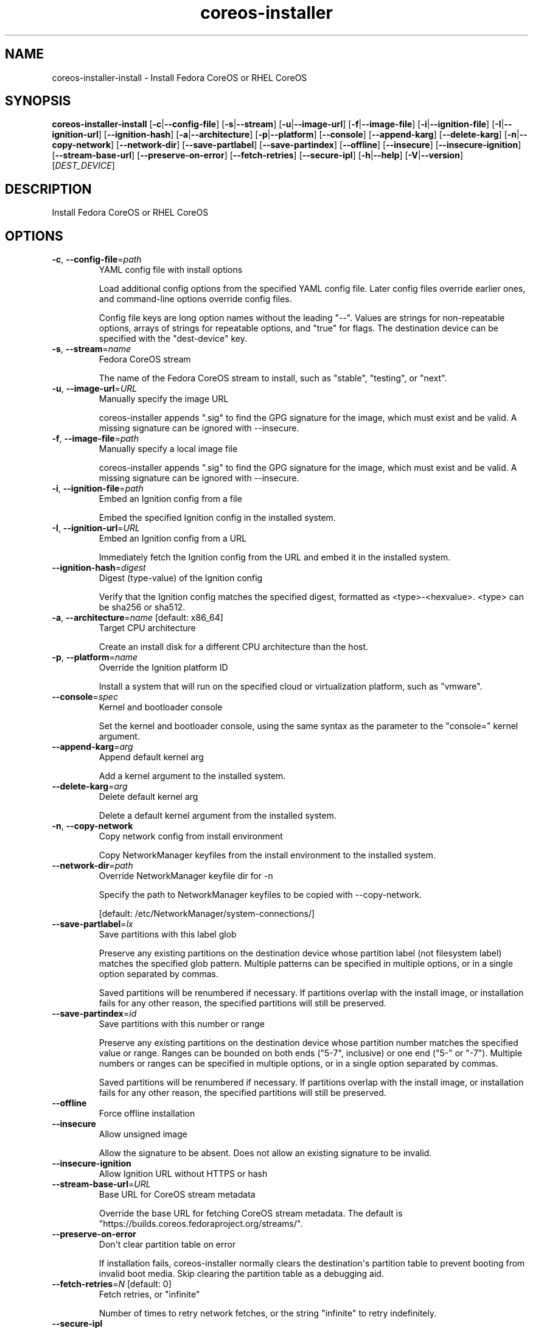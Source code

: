 .ie \n(.g .ds Aq \(aq
.el .ds Aq '
.TH coreos-installer 8  "coreos-installer 0.19.0" 
.SH NAME
coreos\-installer\-install \- Install Fedora CoreOS or RHEL CoreOS
.SH SYNOPSIS
\fBcoreos\-installer\-install\fR [\fB\-c\fR|\fB\-\-config\-file\fR] [\fB\-s\fR|\fB\-\-stream\fR] [\fB\-u\fR|\fB\-\-image\-url\fR] [\fB\-f\fR|\fB\-\-image\-file\fR] [\fB\-i\fR|\fB\-\-ignition\-file\fR] [\fB\-I\fR|\fB\-\-ignition\-url\fR] [\fB\-\-ignition\-hash\fR] [\fB\-a\fR|\fB\-\-architecture\fR] [\fB\-p\fR|\fB\-\-platform\fR] [\fB\-\-console\fR] [\fB\-\-append\-karg\fR] [\fB\-\-delete\-karg\fR] [\fB\-n\fR|\fB\-\-copy\-network\fR] [\fB\-\-network\-dir\fR] [\fB\-\-save\-partlabel\fR] [\fB\-\-save\-partindex\fR] [\fB\-\-offline\fR] [\fB\-\-insecure\fR] [\fB\-\-insecure\-ignition\fR] [\fB\-\-stream\-base\-url\fR] [\fB\-\-preserve\-on\-error\fR] [\fB\-\-fetch\-retries\fR] [\fB\-\-secure\-ipl\fR] [\fB\-h\fR|\fB\-\-help\fR] [\fB\-V\fR|\fB\-\-version\fR] [\fIDEST_DEVICE\fR] 
.SH DESCRIPTION
Install Fedora CoreOS or RHEL CoreOS
.SH OPTIONS
.TP
\fB\-c\fR, \fB\-\-config\-file\fR=\fIpath\fR
YAML config file with install options

Load additional config options from the specified YAML config file. Later config files override earlier ones, and command\-line options override config files.

Config file keys are long option names without the leading "\-\-". Values are strings for non\-repeatable options, arrays of strings for repeatable options, and "true" for flags.  The destination device can be specified with the "dest\-device" key.
.TP
\fB\-s\fR, \fB\-\-stream\fR=\fIname\fR
Fedora CoreOS stream

The name of the Fedora CoreOS stream to install, such as "stable", "testing", or "next".
.TP
\fB\-u\fR, \fB\-\-image\-url\fR=\fIURL\fR
Manually specify the image URL

coreos\-installer appends ".sig" to find the GPG signature for the image, which must exist and be valid.  A missing signature can be ignored with \-\-insecure.
.TP
\fB\-f\fR, \fB\-\-image\-file\fR=\fIpath\fR
Manually specify a local image file

coreos\-installer appends ".sig" to find the GPG signature for the image, which must exist and be valid.  A missing signature can be ignored with \-\-insecure.
.TP
\fB\-i\fR, \fB\-\-ignition\-file\fR=\fIpath\fR
Embed an Ignition config from a file

Embed the specified Ignition config in the installed system.
.TP
\fB\-I\fR, \fB\-\-ignition\-url\fR=\fIURL\fR
Embed an Ignition config from a URL

Immediately fetch the Ignition config from the URL and embed it in the installed system.
.TP
\fB\-\-ignition\-hash\fR=\fIdigest\fR
Digest (type\-value) of the Ignition config

Verify that the Ignition config matches the specified digest, formatted as <type>\-<hexvalue>.  <type> can be sha256 or sha512.
.TP
\fB\-a\fR, \fB\-\-architecture\fR=\fIname\fR [default: x86_64]
Target CPU architecture

Create an install disk for a different CPU architecture than the host.
.TP
\fB\-p\fR, \fB\-\-platform\fR=\fIname\fR
Override the Ignition platform ID

Install a system that will run on the specified cloud or virtualization platform, such as "vmware".
.TP
\fB\-\-console\fR=\fIspec\fR
Kernel and bootloader console

Set the kernel and bootloader console, using the same syntax as the parameter to the "console=" kernel argument.
.TP
\fB\-\-append\-karg\fR=\fIarg\fR
Append default kernel arg

Add a kernel argument to the installed system.
.TP
\fB\-\-delete\-karg\fR=\fIarg\fR
Delete default kernel arg

Delete a default kernel argument from the installed system.
.TP
\fB\-n\fR, \fB\-\-copy\-network\fR
Copy network config from install environment

Copy NetworkManager keyfiles from the install environment to the installed system.
.TP
\fB\-\-network\-dir\fR=\fIpath\fR
Override NetworkManager keyfile dir for \-n

Specify the path to NetworkManager keyfiles to be copied with \-\-copy\-network.

[default: /etc/NetworkManager/system\-connections/]
.TP
\fB\-\-save\-partlabel\fR=\fIlx\fR
Save partitions with this label glob

Preserve any existing partitions on the destination device whose partition label (not filesystem label) matches the specified glob pattern.  Multiple patterns can be specified in multiple options, or in a single option separated by commas.

Saved partitions will be renumbered if necessary.  If partitions overlap with the install image, or installation fails for any other reason, the specified partitions will still be preserved.
.TP
\fB\-\-save\-partindex\fR=\fIid\fR
Save partitions with this number or range

Preserve any existing partitions on the destination device whose partition number matches the specified value or range.  Ranges can be bounded on both ends ("5\-7", inclusive) or one end ("5\-" or "\-7"). Multiple numbers or ranges can be specified in multiple options, or in a single option separated by commas.

Saved partitions will be renumbered if necessary.  If partitions overlap with the install image, or installation fails for any other reason, the specified partitions will still be preserved.
.TP
\fB\-\-offline\fR
Force offline installation
.TP
\fB\-\-insecure\fR
Allow unsigned image

Allow the signature to be absent.  Does not allow an existing signature to be invalid.
.TP
\fB\-\-insecure\-ignition\fR
Allow Ignition URL without HTTPS or hash
.TP
\fB\-\-stream\-base\-url\fR=\fIURL\fR
Base URL for CoreOS stream metadata

Override the base URL for fetching CoreOS stream metadata. The default is "https://builds.coreos.fedoraproject.org/streams/".
.TP
\fB\-\-preserve\-on\-error\fR
Don\*(Aqt clear partition table on error

If installation fails, coreos\-installer normally clears the destination\*(Aqs partition table to prevent booting from invalid boot media.  Skip clearing the partition table as a debugging aid.
.TP
\fB\-\-fetch\-retries\fR=\fIN\fR [default: 0]
Fetch retries, or "infinite"

Number of times to retry network fetches, or the string "infinite" to retry indefinitely.
.TP
\fB\-\-secure\-ipl\fR
Enable IBM Secure IPL
.TP
\fB\-h\fR, \fB\-\-help\fR
Print help (see a summary with \*(Aq\-h\*(Aq)
.TP
\fB\-V\fR, \fB\-\-version\fR
Print version
.TP
[\fIDEST_DEVICE\fR]
Destination device

Path to the device node for the destination disk.  The beginning of the device will be overwritten without further confirmation.
.SH VERSION
v0.19.0
